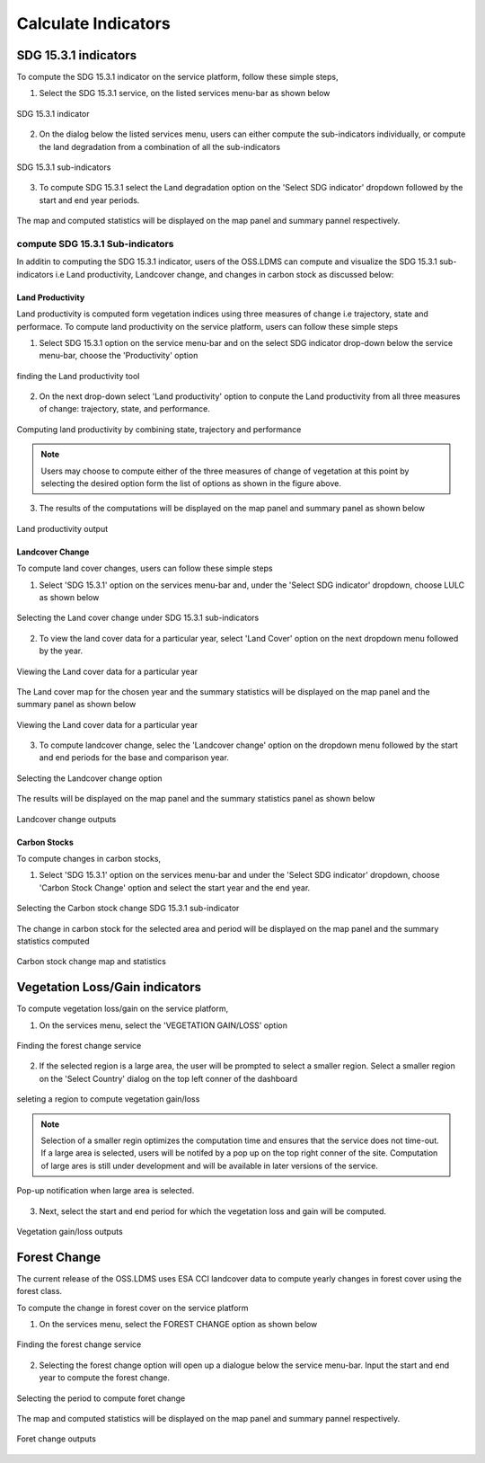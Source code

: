 ********************
Calculate Indicators
********************

SDG 15.3.1 indicators
=====================
To compute the SDG 15.3.1 indicator on the service platform, follow these simple steps,

1. Select the SDG 15.3.1 service, on the listed services menu-bar as shown below

.. figure:: ../_static/Images/sdg1.png
    :width: 790
    :align: center
    :height: 90
    :alt: SDG service
    :figclass: align-center

    SDG 15.3.1 indicator

2. On the dialog below the listed services menu, users can either compute the sub-indicators individually, or compute the land degradation from a combination of all the sub-indicators

.. figure:: ../_static/Images/sdg2.png
    :width: 202
    :align: center
    :height: 220
    :alt: sub-indicators
    :figclass: align-center

    SDG 15.3.1 sub-indicators

3. To compute SDG 15.3.1 select the Land degradation option on the 'Select SDG indicator' dropdown followed by the start and end year periods.

.. figure:: ../_static/Images/sdg3.png
    :width: 387
    :align: center
    :height: 176
    :alt: combining all indicators
    :figclass: align-center

The map and computed statistics will be displayed on the map panel and summary pannel respectively.

.. figure:: ../_static/Images/sdg4.png
    :width: 770
    :align: center
    :height: 393
    :alt: combining all indicators
    :figclass: align-center

compute SDG 15.3.1 Sub-indicators
----------------------------------
In additin to computing the SDG 15.3.1 indicator, users of the OSS.LDMS can compute and visualize the SDG 15.3.1 sub-indicators i.e Land productivity, Landcover change, and changes in carbon stock as discussed below:

Land Productivity
^^^^^^^^^^^^^^^^^
Land productivity is computed form vegetation indices using three measures of change i.e trajectory, state and performace. To compute land productivity on the service  platform, users can follow these simple steps

1. Select SDG 15.3.1 option on the service menu-bar and on the select SDG indicator drop-down below the service menu-bar, choose the 'Productivity' option

.. figure:: ../_static/Images/Service/productivity1.png
    :width: 287
    :align: center
    :height: 218
    :alt: finding the land productivity tool
    :figclass: align-center

    finding the Land productivity tool

2. On the next drop-down select 'Land productivity' option to conpute the Land productivity from all three measures of change: trajectory, state, and performance.

.. figure:: ../_static/Images/Service/productivity2.png
    :width: 433
    :align: center
    :height: 186
    :alt: Land_productivity
    :figclass: align-center

    Computing land productivity by combining state, trajectory and performance

.. note::
   Users may choose to compute either of the three measures of change of vegetation at this point by selecting the desired option form the list of options as shown in the figure above.

3. The results of the computations will be displayed on the map panel and summary panel as shown below

.. figure:: ../_static/Images/Service/productivity3.png
    :width: 650
    :align: center
    :height: 280
    :alt: Land_productivity_outputs
    :figclass: align-center

    Land productivity output 


Landcover Change
^^^^^^^^^^^^^^^^^
To compute land cover changes, users can follow these simple steps

1. Select 'SDG 15.3.1' option on the services menu-bar and, under the 'Select SDG indicator' dropdown, choose LULC as shown below


.. figure:: ../_static/Images/Service/lulc.png
    :width: 181
    :align: center
    :height: 215
    :alt: Land cover
    :figclass: align-center

    Selecting the Land cover change under SDG 15.3.1 sub-indicators

2. To view the land cover data for a particular year, select 'Land Cover' option on the next dropdown menu followed by the year.


.. figure:: ../_static/Images/Service/lulc2.png
    :width: 383
    :align: center
    :height: 114
    :alt: Land cover
    :figclass: align-center

    Viewing the Land cover data for a particular year

The Land cover map for the chosen year and the summary statistics will be displayed on the map panel and the summary panel as shown below


.. figure:: ../_static/Images/Service/lulc3.png
    :width: 665
    :align: center
    :height: 285
    :alt: Land cover
    :figclass: align-center

    Viewing the Land cover data for a particular year

3. To compute landcover change, selec the 'Landcover change' option on the dropdown menu followed by the start and end periods for the base and comparison year.

.. figure:: ../_static/Images/Service/lulc4.png
    :width: 434
    :align: center
    :height: 133
    :alt: Land cover
    :figclass: align-center

    Selecting the Landcover change option

The results will be displayed on the map panel and the summary statistics panel as shown below

.. figure:: ../_static/Images/Service/lulc5.png
    :width: 650
    :align: center
    :height: 312
    :alt: Land cover
    :figclass: align-center

    Landcover change outputs

Carbon Stocks
^^^^^^^^^^^^^^^^^
To compute changes in carbon stocks,

1. Select 'SDG 15.3.1' option on the services menu-bar and under the 'Select SDG indicator' dropdown, choose 'Carbon Stock Change' option and select the start year and the end year.


.. figure:: ../_static/Images/Service/carbonstocks.png
    :width: 439
    :align: center
    :height: 179
    :alt: carbon stocks
    :figclass: align-center

    Selecting the Carbon stock change SDG 15.3.1 sub-indicator

The change in carbon stock for the selected area and period will be displayed on the map panel and the summary statistics computed

.. figure:: ../_static/Images/Service/carbonstocks2.png
    :width: 650
    :align: center
    :height: 312
    :alt: Land cover
    :figclass: align-center

    Carbon stock change map and statistics

Vegetation Loss/Gain indicators
===============================

To compute vegetation loss/gain on the service platform,

1. On the services menu, select the 'VEGETATION GAIN/LOSS' option 

.. figure:: ../_static/Images/vegetation_gain_loss.png
    :width: 790
    :align: center
    :height: 45
    :alt: Vegetation gain/loss service
    :figclass: align-center

    Finding the forest change service

2. If the selected region is a large area, the user will be prompted to select a smaller region. Select a smaller region on the 'Select Country' dialog on the top left conner of the dashboard

.. figure:: ../_static/Images/vegetation_gain_loss1.png
    :width: 780
    :align: center
    :height: 206
    :alt: select country
    :figclass: align-center

    seleting a region to compute vegetation gain/loss

.. note::
   Selection of a smaller regin optimizes the computation time and ensures that the service does not time-out. If a large area is selected, users will be notifed by a pop up on the top right conner of the site. Computation of large ares is still under development and will be available in later versions of the service.

.. figure:: ../_static/Images/vegetation_gain_loss2.png
    :width: 360
    :align: center
    :height: 99
    :alt: warning
    :figclass: align-center

    Pop-up notification when large area is selected.

3. Next, select the start and end period for which the vegetation loss and gain will be computed.

.. figure:: ../_static/Images/vegetation_gain_loss3.png
    :width: 350
    :align: center
    :height: 115
    :alt: vegetation gain/loss
    :figclass: align-center

    Vegetation gain/loss outputs

Forest Change
=============
The current release of the OSS.LDMS uses ESA CCI landcover data to compute yearly changes in forest cover using the forest class.

To compute the change in forest cover on the service platform

1. On the services menu, select the FOREST CHANGE option as shown below

.. figure:: ../_static/Images/forestchange.png
    :width: 795
    :align: center
    :height: 51
    :alt: register
    :figclass: align-center

    Finding the forest change service

2. Selecting the forest change option will open up a dialogue below the service menu-bar. Input the start and end year to compute the forest change.

.. figure:: ../_static/Images/forestchange2.png
    :width: 600
    :align: center
    :height: 80
    :alt: register
    :figclass: align-center

    Selecting the period to compute foret change

The map and computed statistics will be displayed on the map panel and summary pannel respectively.

.. figure:: ../_static/Images/forestchange3.png
    :width: 600
    :align: center
    :height: 300
    :alt: register
    :figclass: align-center

    Foret change outputs
